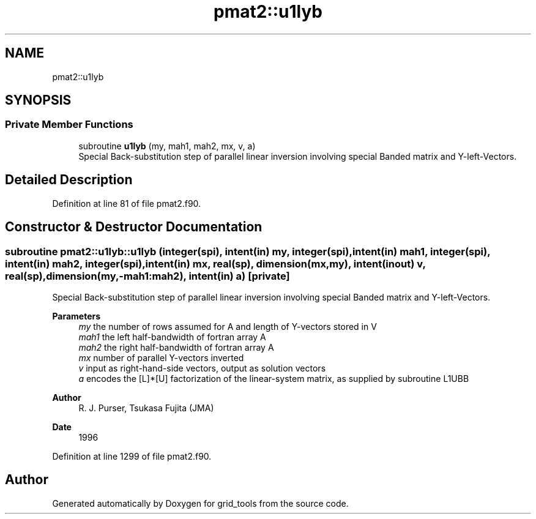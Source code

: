 .TH "pmat2::u1lyb" 3 "Fri Apr 30 2021" "Version 1.3.0" "grid_tools" \" -*- nroff -*-
.ad l
.nh
.SH NAME
pmat2::u1lyb
.SH SYNOPSIS
.br
.PP
.SS "Private Member Functions"

.in +1c
.ti -1c
.RI "subroutine \fBu1lyb\fP (my, mah1, mah2, mx, v, a)"
.br
.RI "Special Back-substitution step of parallel linear inversion involving special Banded matrix and Y-left-Vectors\&. "
.in -1c
.SH "Detailed Description"
.PP 
Definition at line 81 of file pmat2\&.f90\&.
.SH "Constructor & Destructor Documentation"
.PP 
.SS "subroutine pmat2::u1lyb::u1lyb (integer(spi), intent(in) my, integer(spi), intent(in) mah1, integer(spi), intent(in) mah2, integer(spi), intent(in) mx, real(sp), dimension(mx,my), intent(inout) v, real(sp), dimension(my,\-mah1:mah2), intent(in) a)\fC [private]\fP"

.PP
Special Back-substitution step of parallel linear inversion involving special Banded matrix and Y-left-Vectors\&. 
.PP
\fBParameters\fP
.RS 4
\fImy\fP the number of rows assumed for A and length of Y-vectors stored in V 
.br
\fImah1\fP the left half-bandwidth of fortran array A 
.br
\fImah2\fP the right half-bandwidth of fortran array A 
.br
\fImx\fP number of parallel Y-vectors inverted 
.br
\fIv\fP input as right-hand-side vectors, output as solution vectors 
.br
\fIa\fP encodes the [L]*[U] factorization of the linear-system matrix, as supplied by subroutine L1UBB 
.RE
.PP
\fBAuthor\fP
.RS 4
R\&. J\&. Purser, Tsukasa Fujita (JMA) 
.RE
.PP
\fBDate\fP
.RS 4
1996 
.RE
.PP

.PP
Definition at line 1299 of file pmat2\&.f90\&.

.SH "Author"
.PP 
Generated automatically by Doxygen for grid_tools from the source code\&.
